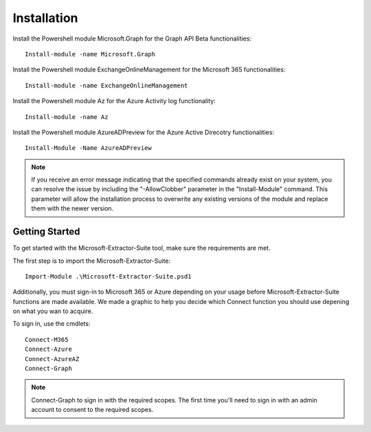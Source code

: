 Installation
=======

Install the Powershell module Microsoft.Graph for the Graph API Beta functionalities:
::

   Install-module -name Microsoft.Graph

Install the Powershell module ExchangeOnlineManagement for the Microsoft 365 functionalities:
::

   Install-module -name ExchangeOnlineManagement

Install the Powershell module Az for the Azure Activity log functionality:
::

   Install-module -name Az

Install the Powershell module AzureADPreview for the Azure Active Direcotry functionalities:
::

   Install-Module -Name AzureADPreview

.. note::

   If you receive an error message indicating that the specified commands already exist on your system, you can resolve the issue by including the "-AllowClobber" parameter in the "Install-Module" command. This parameter will allow the installation process to overwrite any existing versions of the module and replace them with the newer version.

Getting Started
-------
To get started with the Microsoft-Extractor-Suite tool, make sure the requirements are met.

The first step is to import the Microsoft-Extractor-Suite:
::

   Import-Module .\Microsoft-Extractor-Suite.psd1

Additionally, you must sign-in to Microsoft 365 or Azure depending on your usage before Microsoft-Extractor-Suite functions are made available. We made a graphic to help you decide which Connect function you should use depening on what you wan to acquire. 

.. image:: docs/source/Images/Microsoft-Extractor-Suite-Connect.png
   :width: 600

To sign in, use the cmdlets:
::

   Connect-M365
   Connect-Azure
   Connect-AzureAZ
   Connect-Graph

.. note::
 Connect-Graph to sign in with the required scopes. The first time you'll need to sign in with an admin account to consent to the required scopes.
   
